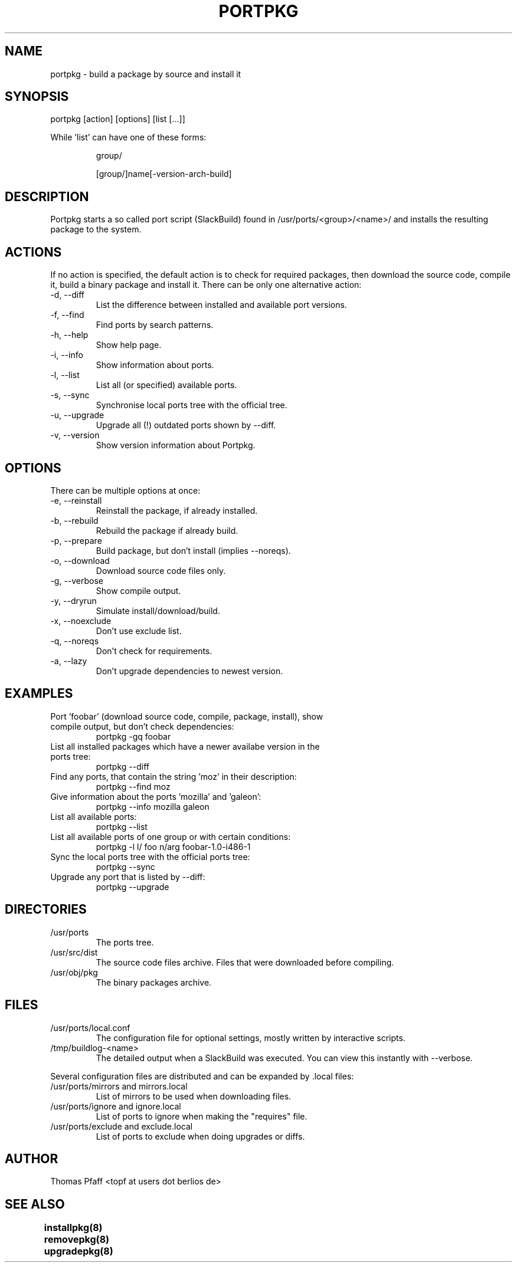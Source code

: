 .TH PORTPKG 1 "November 21, 2004" "Slackware Linux" "User Manuals"
.SH NAME
portpkg \- build a package by source and install it
.SH SYNOPSIS
portpkg [action] [options] [list [...]]
.PP
While 'list' can have one of these forms:
.IP
group/
.IP
[group/]name[-version-arch-build]
.SH DESCRIPTION
Portpkg starts a so called port script (SlackBuild) found in
/usr/ports/<group>/<name>/ and installs the resulting package to
the system.
.SH ACTIONS
If no action is specified, the default action is to check for required
packages, then download the source code, compile it, build a binary package
and install it. There can be only one alternative action:
.IP "-d, --diff"
List the difference between installed and available port versions.
.IP "-f, --find"
Find ports by search patterns.
.IP "-h, --help"
Show help page.
.IP "-i, --info"
Show information about ports.
.IP "-l, --list"
List all (or specified) available ports.
.IP "-s, --sync"
Synchronise local ports tree with the official tree.
.IP "-u, --upgrade"
Upgrade all (!) outdated ports shown by --diff.
.IP "-v, --version"
Show version information about Portpkg.
.SH OPTIONS
There can be multiple options at once:
.IP "-e, --reinstall"
Reinstall the package, if already installed.
.IP "-b, --rebuild"
Rebuild the package if already build.
.IP "-p, --prepare"
Build package, but don't install (implies --noreqs).
.IP "-o, --download"
Download source code files only.
.IP "-g, --verbose"
Show compile output.
.IP "-y, --dryrun"
Simulate install/download/build.
.IP "-x, --noexclude"
Don't use exclude list.
.IP "-q, --noreqs"
Don't check for requirements.
.IP "-a, --lazy"
Don't upgrade dependencies to newest version.
.SH EXAMPLES
.IP "Port 'foobar' (download source code, compile, package, install), show compile output, but don't check dependencies:"
portpkg -gq foobar
.IP "List all installed packages which have a newer availabe version in the ports tree:"
portpkg --diff
.IP "Find any ports, that contain the string 'moz' in their description:"
portpkg --find moz
.IP "Give information about the ports 'mozilla' and 'galeon':"
portpkg --info mozilla galeon
.IP "List all available ports:"
portpkg --list
.IP "List all available ports of one group or with certain conditions:"
portpkg -l l/ foo n/arg foobar-1.0-i486-1
.IP "Sync the local ports tree with the official ports tree:"
portpkg --sync
.IP "Upgrade any port that is listed by --diff:"
portpkg --upgrade
.SH DIRECTORIES
.IP /usr/ports
The ports tree.
.IP /usr/src/dist
The source code files archive. Files that were downloaded before compiling.
.IP /usr/obj/pkg
The binary packages archive.
.SH FILES
.IP /usr/ports/local.conf
The configuration file for optional settings, mostly written by
interactive scripts.
.IP /tmp/buildlog-<name>
The detailed output when a SlackBuild was executed. You can view this instantly
with --verbose. 
.PP
Several configuration files are distributed and can be expanded by \.local files:
.IP "/usr/ports/mirrors and mirrors.local"
List of mirrors to be used when downloading files. 
.IP "/usr/ports/ignore and ignore.local"
List of ports to ignore when making the "requires" file.
.IP "/usr/ports/exclude and exclude.local"
List of ports to exclude when doing upgrades or diffs.
.SH AUTHOR
Thomas Pfaff <topf at users dot berlios de>
.SH "SEE ALSO"
.BR installpkg(8)
.BR removepkg(8)
.BR upgradepkg(8)  	
